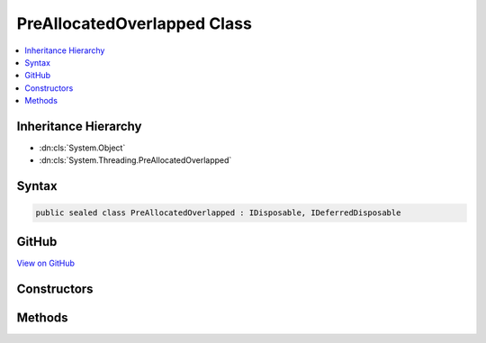 

PreAllocatedOverlapped Class
============================



.. contents:: 
   :local:







Inheritance Hierarchy
---------------------


* :dn:cls:`System.Object`
* :dn:cls:`System.Threading.PreAllocatedOverlapped`








Syntax
------

.. code-block:: csharp

   public sealed class PreAllocatedOverlapped : IDisposable, IDeferredDisposable





GitHub
------

`View on GitHub <https://github.com/aspnet/apidocs/blob/master/aspnet/weblistener/src/Microsoft.Net.Http.Server/Overlapped/PreAllocatedOverlapped.cs>`_





.. dn:class:: System.Threading.PreAllocatedOverlapped

Constructors
------------

.. dn:class:: System.Threading.PreAllocatedOverlapped
    :noindex:
    :hidden:

    
    .. dn:constructor:: System.Threading.PreAllocatedOverlapped.PreAllocatedOverlapped(System.Threading.IOCompletionCallback, System.Object, System.Object)
    
        
        
        
        :type callback: System.Threading.IOCompletionCallback
        
        
        :type state: System.Object
        
        
        :type pinData: System.Object
    
        
        .. code-block:: csharp
    
           public PreAllocatedOverlapped(IOCompletionCallback callback, object state, object pinData)
    

Methods
-------

.. dn:class:: System.Threading.PreAllocatedOverlapped
    :noindex:
    :hidden:

    
    .. dn:method:: System.Threading.PreAllocatedOverlapped.Dispose()
    
        
    
        
        .. code-block:: csharp
    
           public void Dispose()
    
    .. dn:method:: System.Threading.PreAllocatedOverlapped.Finalize()
    
        
    
        
        .. code-block:: csharp
    
           protected void Finalize()
    


